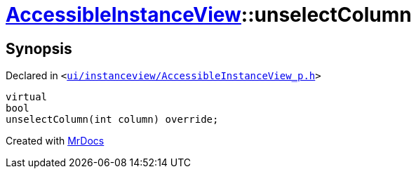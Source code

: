 [#AccessibleInstanceView-unselectColumn]
= xref:AccessibleInstanceView.adoc[AccessibleInstanceView]::unselectColumn
:relfileprefix: ../
:mrdocs:


== Synopsis

Declared in `&lt;https://github.com/PrismLauncher/PrismLauncher/blob/develop/launcher/ui/instanceview/AccessibleInstanceView_p.h#L54[ui&sol;instanceview&sol;AccessibleInstanceView&lowbar;p&period;h]&gt;`

[source,cpp,subs="verbatim,replacements,macros,-callouts"]
----
virtual
bool
unselectColumn(int column) override;
----



[.small]#Created with https://www.mrdocs.com[MrDocs]#
